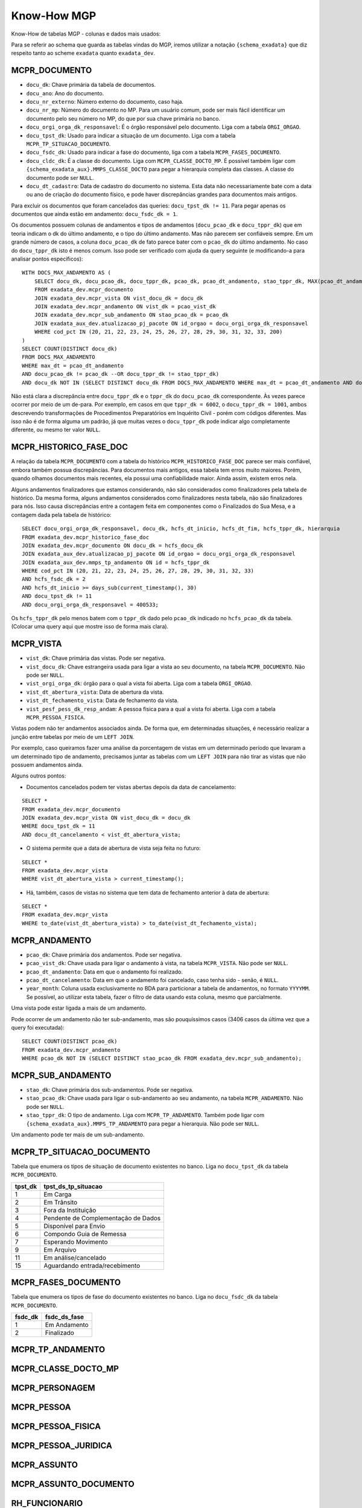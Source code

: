 Know-How MGP
============

Know-How de tabelas MGP - colunas e dados mais usados:

Para se referir ao schema que guarda as tabelas vindas do MGP, iremos
utilizar a notação ``{schema_exadata}`` que diz respeito tanto ao scheme
``exadata`` quanto ``exadata_dev``.

MCPR_DOCUMENTO
--------------

-  ``docu_dk``: Chave primária da tabela de documentos.
-  ``docu_ano``: Ano do documento.
-  ``docu_nr_externo``: Número externo do documento, caso haja.
-  ``docu_nr_mp``: Número do documento no MP. Para um usuário comum,
   pode ser mais fácil identificar um documento pelo seu número no MP,
   do que por sua chave primária no banco.
-  ``docu_orgi_orga_dk_responsavel``: É o órgão responsável pelo
   documento. Liga com a tabela ``ORGI_ORGAO``.
-  ``docu_tpst_dk``: Usado para indicar a situação de um documento. Liga
   com a tabela ``MCPR_TP_SITUACAO_DOCUMENTO``.
-  ``docu_fsdc_dk``: Usado para indicar a fase do documento, liga com a
   tabela ``MCPR_FASES_DOCUMENTO``.
-  ``docu_cldc_dk``: É a classe do documento. Liga com
   ``MCPR_CLASSE_DOCTO_MP``. É possível também ligar com
   ``{schema_exadata_aux}.MMPS_CLASSE_DOCTO`` para pegar a hierarquia
   completa das classes. A classe do documento pode ser ``NULL``.
-  ``docu_dt_cadastro``: Data de cadastro do documento no sistema. Esta
   data não necessariamente bate com a data ou ano de criação do
   documento físico, e pode haver discrepâncias grandes para documentos
   mais antigos.

Para excluir os documentos que foram cancelados das queries:
``docu_tpst_dk != 11``. Para pegar apenas os documentos que ainda estão
em andamento: ``docu_fsdc_dk = 1``.

Os documentos possuem colunas de andamentos e tipos de andamentos
(``docu_pcao_dk`` e ``docu_tppr_dk``) que em teoria indicam o dk do
último andamento, e o tipo do último andamento. Mas não parecem ser
confiáveis sempre. Em um grande número de casos, a coluna
``docu_pcao_dk`` de fato parece bater com o ``pcao_dk`` do último
andamento. No caso do ``docu_tppr_dk`` isto é menos comum. Isso pode ser
verificado com ajuda da query seguinte (e modificando-a para analisar
pontos específicos):

::

   WITH DOCS_MAX_ANDAMENTO AS (
       SELECT docu_dk, docu_pcao_dk, docu_tppr_dk, pcao_dk, pcao_dt_andamento, stao_tppr_dk, MAX(pcao_dt_andamento) OVER(PARTITION BY docu_dk) as max_dt
       FROM exadata_dev.mcpr_documento
       JOIN exadata_dev.mcpr_vista ON vist_docu_dk = docu_dk
       JOIN exadata_dev.mcpr_andamento ON vist_dk = pcao_vist_dk
       JOIN exadata_dev.mcpr_sub_andamento ON stao_pcao_dk = pcao_dk
       JOIN exadata_aux_dev.atualizacao_pj_pacote ON id_orgao = docu_orgi_orga_dk_responsavel
       WHERE cod_pct IN (20, 21, 22, 23, 24, 25, 26, 27, 28, 29, 30, 31, 32, 33, 200)
   )
   SELECT COUNT(DISTINCT docu_dk) 
   FROM DOCS_MAX_ANDAMENTO
   WHERE max_dt = pcao_dt_andamento
   AND docu_pcao_dk != pcao_dk --OR docu_tppr_dk != stao_tppr_dk)
   AND docu_dk NOT IN (SELECT DISTINCT docu_dk FROM DOCS_MAX_ANDAMENTO WHERE max_dt = pcao_dt_andamento AND docu_pcao_dk = pcao_dk);

Não está clara a discrepância entre ``docu_tppr_dk`` e o ``tppr_dk`` do
``docu_pcao_dk`` correspondente. Às vezes parece ocorrer por meio de um
de-para. Por exemplo, em casos em que ``tppr_dk = 6002``, o
``docu_tppr_dk = 1001``, ambos descrevendo transformações de
Procedimentos Preparatórios em Inquérito Civil - porém com códigos
diferentes. Mas isso não é de forma alguma um padrão, já que muitas
vezes o ``docu_tppr_dk`` pode indicar algo completamente diferente, ou
mesmo ter valor ``NULL``.

.. _know-how-mgp-mcpr-historico-fase-doc:

MCPR_HISTORICO_FASE_DOC
-----------------------

A relação da tabela ``MCPR_DOCUMENTO`` com a tabela do histórico
``MCPR_HISTORICO_FASE_DOC`` parece ser mais confiável, embora também
possua discrepâncias. Para documentos mais antigos, essa tabela tem
erros muito maiores. Porém, quando olhamos documentos mais recentes, ela
possui uma confiabilidade maior. Ainda assim, existem erros nela.

Alguns andamentos finalizadores que estamos considerando, não são
considerados como finalizadores pela tabela de histórico. Da mesma
forma, alguns andamentos considerados como finalizadores nesta tabela,
não são finalizadores para nós. Isso causa discrepâncias entre a
contagem feita em componentes como o Finalizados do Sua Mesa, e a
contagem dada pela tabela de histórico:

::

   SELECT docu_orgi_orga_dk_responsavel, docu_dk, hcfs_dt_inicio, hcfs_dt_fim, hcfs_tppr_dk, hierarquia
   FROM exadata_dev.mcpr_historico_fase_doc
   JOIN exadata_dev.mcpr_documento ON docu_dk = hcfs_docu_dk
   JOIN exadata_aux_dev.atualizacao_pj_pacote ON id_orgao = docu_orgi_orga_dk_responsavel
   JOIN exadata_aux_dev.mmps_tp_andamento ON id = hcfs_tppr_dk
   WHERE cod_pct IN (20, 21, 22, 23, 24, 25, 26, 27, 28, 29, 30, 31, 32, 33)
   AND hcfs_fsdc_dk = 2
   AND hcfs_dt_inicio >= days_sub(current_timestamp(), 30)
   AND docu_tpst_dk != 11
   AND docu_orgi_orga_dk_responsavel = 400533;

Os ``hcfs_tppr_dk`` pelo menos batem com o ``tppr_dk`` dado pelo
``pcao_dk`` indicado no ``hcfs_pcao_dk`` da tabela. (Colocar uma query
aqui que mostre isso de forma mais clara).

MCPR_VISTA
----------

-  ``vist_dk``: Chave primária das vistas. Pode ser negativa.
-  ``vist_docu_dk``: Chave estrangeira usada para ligar a vista ao seu
   documento, na tabela ``MCPR_DOCUMENTO``. Não pode ser ``NULL``.
-  ``vist_orgi_orga_dk``: órgão para o qual a vista foi aberta. Liga com
   a tabela ``ORGI_ORGAO``.
-  ``vist_dt_abertura_vista``: Data de abertura da vista.
-  ``vist_dt_fechamento_vista``: Data de fechamento da vista.
-  ``vist_pesf_pess_dk_resp_andam``: A pessoa fisica para a qual a vista
   foi aberta. Liga com a tabela ``MCPR_PESSOA_FISICA``.

Vistas podem não ter andamentos associados ainda. De forma que, em
determinadas situações, é necessário realizar a junção entre tabelas por
meio de um ``LEFT JOIN``.

Por exemplo, caso queiramos fazer uma análise da porcentagem de vistas
em um determinado período que levaram a um determinado tipo de
andamento, precisamos juntar as tabelas com um ``LEFT JOIN`` para não
tirar as vistas que não possuem andamentos ainda.

Alguns outros pontos:

-  Documentos cancelados podem ter vistas abertas depois da data de
   cancelamento:

::

   SELECT *
   FROM exadata_dev.mcpr_documento
   JOIN exadata_dev.mcpr_vista ON vist_docu_dk = docu_dk
   WHERE docu_tpst_dk = 11
   AND docu_dt_cancelamento < vist_dt_abertura_vista;

-  O sistema permite que a data de abertura de vista seja feita no
   futuro:

::

   SELECT *
   FROM exadata_dev.mcpr_vista
   WHERE vist_dt_abertura_vista > current_timestamp();

-  Há, também, casos de vistas no sistema que tem data de fechamento
   anterior à data de abertura:

::

   SELECT *
   FROM exadata_dev.mcpr_vista
   WHERE to_date(vist_dt_abertura_vista) > to_date(vist_dt_fechamento_vista);

MCPR_ANDAMENTO
--------------

-  ``pcao_dk``: Chave primária dos andamentos. Pode ser negativa.
-  ``pcao_vist_dk``: Chave usada para ligar o andamento à vista, na
   tabela ``MCPR_VISTA``. Não pode ser ``NULL``.
-  ``pcao_dt_andamento``: Data em que o andamento foi realizado.
-  ``pcao_dt_cancelamento``: Data em que o andamento foi cancelado, caso
   tenha sido - senão, é ``NULL``.
-  ``year_month``: Coluna usada exclusivamente no BDA para particionar a
   tabela de andamentos, no formato ``YYYYMM``. Se possível, ao utilizar
   esta tabela, fazer o filtro de data usando esta coluna, mesmo que
   parcialmente.

Uma vista pode estar ligada a mais de um andamento.

Pode ocorrer de um andamento não ter sub-andamento, mas são pouquíssimos
casos (3406 casos da última vez que a query foi executada):

::

   SELECT COUNT(DISTINCT pcao_dk)
   FROM exadata_dev.mcpr_andamento
   WHERE pcao_dk NOT IN (SELECT DISTINCT stao_pcao_dk FROM exadata_dev.mcpr_sub_andamento);

MCPR_SUB_ANDAMENTO
------------------

-  ``stao_dk``: Chave primária dos sub-andamentos. Pode ser negativa.
-  ``stao_pcao_dk``: Chave usada para ligar o sub-andamento ao seu
   andamento, na tabela ``MCPR_ANDAMENTO``. Não pode ser ``NULL``.
-  ``stao_tppr_dk``: O tipo de andamento. Liga com
   ``MCPR_TP_ANDAMENTO``. Também pode ligar com
   ``{schema_exadata_aux}.MMPS_TP_ANDAMENTO`` para pegar a hierarquia.
   Não pode ser ``NULL``.

Um andamento pode ter mais de um sub-andamento.

MCPR_TP_SITUACAO_DOCUMENTO
--------------------------

Tabela que enumera os tipos de situação de documento existentes no
banco. Liga no ``docu_tpst_dk`` da tabela ``MCPR_DOCUMENTO``.

+---------+-------------------------------------+
| tpst_dk | tpst_ds_tp_situacao                 |
+=========+=====================================+
| 1       | Em Carga                            |
+---------+-------------------------------------+
| 2       | Em Trânsito                         |
+---------+-------------------------------------+
| 3       | Fora da Instituição                 |
+---------+-------------------------------------+
| 4       | Pendente de Complementação de Dados |
+---------+-------------------------------------+
| 5       | Disponível para Envio               |
+---------+-------------------------------------+
| 6       | Compondo Guia de Remessa            |
+---------+-------------------------------------+
| 7       | Esperando Movimento                 |
+---------+-------------------------------------+
| 9       | Em Arquivo                          |
+---------+-------------------------------------+
| 11      | Em análise/cancelado                |
+---------+-------------------------------------+
| 15      | Aguardando entrada/recebimento      |
+---------+-------------------------------------+

MCPR_FASES_DOCUMENTO
--------------------

Tabela que enumera os tipos de fase do documento existentes no banco.
Liga no ``docu_fsdc_dk`` da tabela ``MCPR_DOCUMENTO``.

+---------+--------------+
| fsdc_dk | fsdc_ds_fase |
+=========+==============+
| 1       | Em Andamento |
+---------+--------------+
| 2       | Finalizado   |
+---------+--------------+

MCPR_TP_ANDAMENTO
-----------------

MCPR_CLASSE_DOCTO_MP
--------------------

MCPR_PERSONAGEM
---------------

MCPR_PESSOA
-----------

MCPR_PESSOA_FISICA
------------------

MCPR_PESSOA_JURIDICA
--------------------

MCPR_ASSUNTO
------------

MCPR_ASSUNTO_DOCUMENTO
----------------------

RH_FUNCIONARIO
--------------
